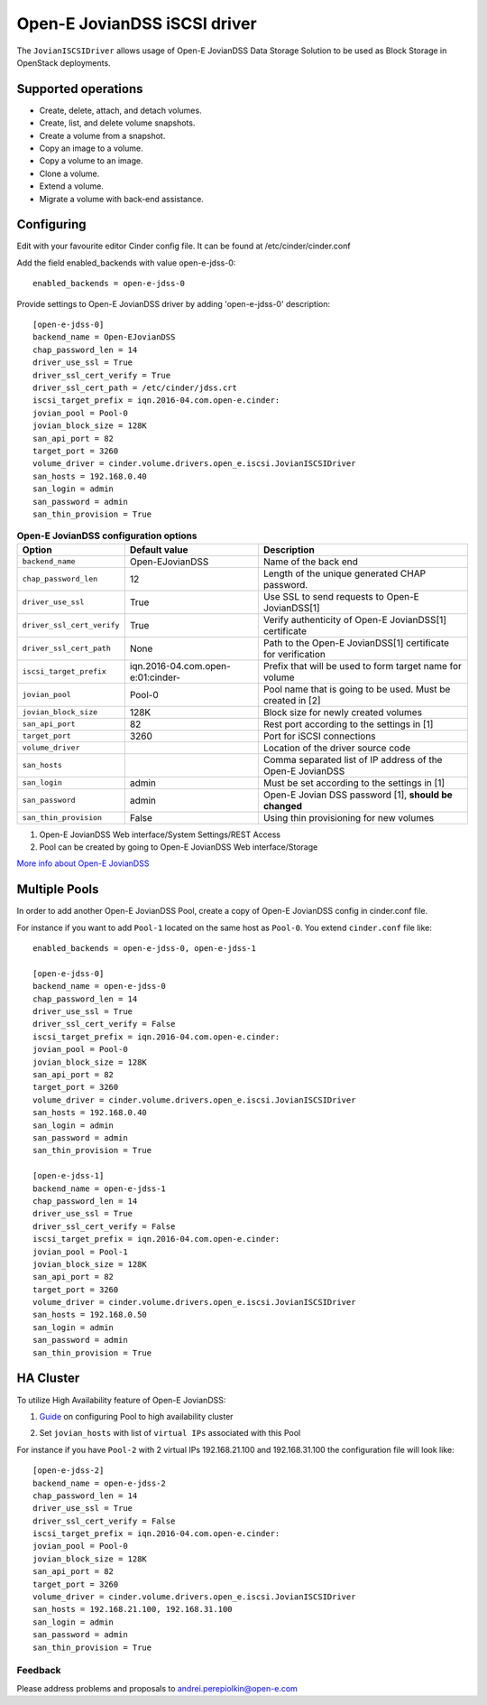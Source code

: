=============================
Open-E JovianDSS iSCSI driver
=============================

The ``JovianISCSIDriver`` allows usage of Open-E JovianDSS
Data Storage Solution to be used as Block Storage in OpenStack deployments.

Supported operations
~~~~~~~~~~~~~~~~~~~~

- Create, delete, attach, and detach volumes.
- Create, list, and delete volume snapshots.
- Create a volume from a snapshot.
- Copy an image to a volume.
- Copy a volume to an image.
- Clone a volume.
- Extend a volume.
- Migrate a volume with back-end assistance.


Configuring
~~~~~~~~~~~

Edit with your favourite editor Cinder config file. It can be found at
/etc/cinder/cinder.conf

Add the field enabled\_backends with value open-e-jdss-0:

::

    enabled_backends = open-e-jdss-0

Provide settings to Open-E JovianDSS driver by adding 'open-e-jdss-0'
description:

::

    [open-e-jdss-0]
    backend_name = Open-EJovianDSS
    chap_password_len = 14
    driver_use_ssl = True
    driver_ssl_cert_verify = True
    driver_ssl_cert_path = /etc/cinder/jdss.crt
    iscsi_target_prefix = iqn.2016-04.com.open-e.cinder:
    jovian_pool = Pool-0
    jovian_block_size = 128K
    san_api_port = 82
    target_port = 3260
    volume_driver = cinder.volume.drivers.open_e.iscsi.JovianISCSIDriver
    san_hosts = 192.168.0.40
    san_login = admin
    san_password = admin
    san_thin_provision = True

.. list-table:: **Open-E JovianDSS configuration options**
   :header-rows: 1

   * - Option
     - Default value
     - Description
   * - ``backend_name``
     - Open-EJovianDSS
     - Name of the back end
   * - ``chap_password_len``
     - 12
     - Length of the unique generated CHAP password.
   * - ``driver_use_ssl``
     - True
     - Use SSL to send requests to Open-E JovianDSS[1]
   * - ``driver_ssl_cert_verify``
     - True
     - Verify authenticity of Open-E JovianDSS[1] certificate
   * - ``driver_ssl_cert_path``
     - None
     - Path to the Open-E JovianDSS[1] certificate for verification
   * - ``iscsi_target_prefix``
     - iqn.2016-04.com.open-e:01:cinder-
     - Prefix that will be used to form target name for volume
   * - ``jovian_pool``
     - Pool-0
     - Pool name that is going to be used. Must be created in [2]
   * - ``jovian_block_size``
     - 128K
     - Block size for newly created volumes
   * - ``san_api_port``
     - 82
     - Rest port according to the settings in [1]
   * - ``target_port``
     - 3260
     - Port for iSCSI connections
   * - ``volume_driver``
     -
     - Location of the driver source code
   * - ``san_hosts``
     -
     - Comma separated list of IP address of the Open-E JovianDSS
   * - ``san_login``
     - admin
     - Must be set according to the settings in [1]
   * - ``san_password``
     - admin
     - Open-E Jovian DSS password [1], **should be changed**
   * - ``san_thin_provision``
     - False
     - Using thin provisioning for new volumes


1. Open-E JovianDSS Web interface/System Settings/REST Access

2. Pool can be created by going to Open-E JovianDSS Web interface/Storage

.. _interface/Storage:

`More info about Open-E JovianDSS <http://blog.open-e.com/?s=how+to>`__


Multiple Pools
~~~~~~~~~~~~~~

In order to add another Open-E JovianDSS Pool, create a copy of
Open-E JovianDSS config in cinder.conf file.

For instance if you want to add ``Pool-1`` located on the same host as
``Pool-0``. You extend ``cinder.conf`` file like:

::

    enabled_backends = open-e-jdss-0, open-e-jdss-1

    [open-e-jdss-0]
    backend_name = open-e-jdss-0
    chap_password_len = 14
    driver_use_ssl = True
    driver_ssl_cert_verify = False
    iscsi_target_prefix = iqn.2016-04.com.open-e.cinder:
    jovian_pool = Pool-0
    jovian_block_size = 128K
    san_api_port = 82
    target_port = 3260
    volume_driver = cinder.volume.drivers.open_e.iscsi.JovianISCSIDriver
    san_hosts = 192.168.0.40
    san_login = admin
    san_password = admin
    san_thin_provision = True

    [open-e-jdss-1]
    backend_name = open-e-jdss-1
    chap_password_len = 14
    driver_use_ssl = True
    driver_ssl_cert_verify = False
    iscsi_target_prefix = iqn.2016-04.com.open-e.cinder:
    jovian_pool = Pool-1
    jovian_block_size = 128K
    san_api_port = 82
    target_port = 3260
    volume_driver = cinder.volume.drivers.open_e.iscsi.JovianISCSIDriver
    san_hosts = 192.168.0.50
    san_login = admin
    san_password = admin
    san_thin_provision = True


HA Cluster
~~~~~~~~~~

To utilize High Availability feature of Open-E JovianDSS:

1. `Guide`_ on configuring Pool to high availability cluster

.. _Guide: https://www.youtube.com/watch?v=juWIQT_bAfM

2. Set ``jovian_hosts`` with list of ``virtual IPs`` associated with this Pool

For instance if you have ``Pool-2`` with 2 virtual IPs 192.168.21.100
and 192.168.31.100 the configuration file will look like:

::

    [open-e-jdss-2]
    backend_name = open-e-jdss-2
    chap_password_len = 14
    driver_use_ssl = True
    driver_ssl_cert_verify = False
    iscsi_target_prefix = iqn.2016-04.com.open-e.cinder:
    jovian_pool = Pool-0
    jovian_block_size = 128K
    san_api_port = 82
    target_port = 3260
    volume_driver = cinder.volume.drivers.open_e.iscsi.JovianISCSIDriver
    san_hosts = 192.168.21.100, 192.168.31.100
    san_login = admin
    san_password = admin
    san_thin_provision = True


Feedback
--------

Please address problems and proposals to andrei.perepiolkin@open-e.com
